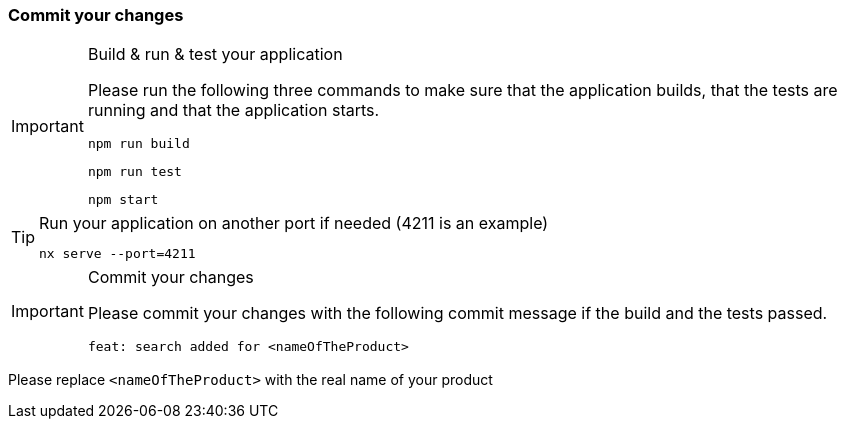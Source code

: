 === Commit your changes


[IMPORTANT] 
.Build & run & test your application
==== 
Please run the following three commands to make sure that the application builds, that the tests are running and that the application starts.
----
npm run build
----
----
npm run test
---- 
----
npm start
---- 
====

[TIP] 
.Run your application on another port if needed (4211 is an example) 
==== 
----
nx serve --port=4211
---- 
====

[IMPORTANT] 
.Commit your changes
==== 
Please commit your changes with the following commit message if the build and the tests passed.

----
feat: search added for <nameOfTheProduct>
----

====
Please replace `+<nameOfTheProduct>+` with the real name of your product
